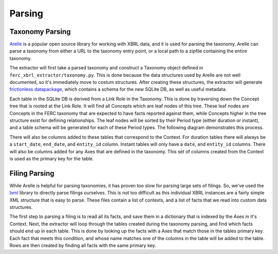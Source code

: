 ===============================================================================
Parsing
===============================================================================

Taxonomy Parsing
^^^^^^^^^^^^^^^^
`Arelle <https://arelle.org/arelle/>`__ is a popular open source library for working
with XBRL data, and it is used for parsing the taxonomy. Arelle can parse a taxonomy
from either a URL to the taxonomy entry point, or a local path to a zipfile containing
the entire taxonomy.

The extractor will first take a parsed taxonomy and construct a Taxonomy object defined
in ``ferc_xbrl_extractor/taxonomy.py``. This is done because the data structures used by
Arelle are not well documented, so it's immediately move to costum structures. After
creating these structures, the extractor will generate
`frictionless datapackage <https://specs.frictionlessdata.io/data-package/>`__, which
contains a schema for the new SQLite DB, as well as useful metadata.

Each table in the SQLite DB is derived from a Link Role in the Taxonomy. This is done
by traversing down the Concept tree that is rooted at the Link Role. It will find all
Concepts which are leaf nodes of this tree. These leaf nodes are Concepts in the FERC
taxonomy that are expected to have facts reported against them, while Concepts higher
in the tree structure exist for defining relationships. The leaf nodes will be sorted
by their Period type (either duration or instant), and a table schema will be generated
for each of these Period types. The following diagram demonstrates this process.

.. image:: _static/concept_tree.png
   :width: 600

There will also be columns added to these tables that correspond to the Context. For
duration tables there will always be a ``start_date``, ``end_date``, and ``entity_id``
column. Instant tables will only have a ``date``, and ``entity_id`` columns. There will
also be columns added for any Axes that are defined in the taxonomy. This set of
columns created from the Context is used as the primary key for the table.

Filing Parsing
^^^^^^^^^^^^^^
While Arelle is helpful for parsing taxonomies, it has proven too slow for parsing
large sets of filings. So, we've used the `lxml <https://lxml.de/>`__ library to
directly parse filings ourselves. This is not too difficult as this individual XBRL
instances are a fairly simple XML structure that is easy to parse. These files
contain a list of contexts, and a list of facts that we read into custom data
structures.

The first step to parsing a filing is to read all its facts, and save them in a
dictionary that is indexed by the Axes in it's Context. Next, the extractor will
loop through the tables created during the taxonomy parsing, and find which facts
should end up in each table. This is done by looking up the facts with a Axes that
match those in the tables primary key. Each fact that meets this condition, and whose
name matches one of the columns in the table will be added to the table. Rows are
then created by finding all facts with the same primary key.
